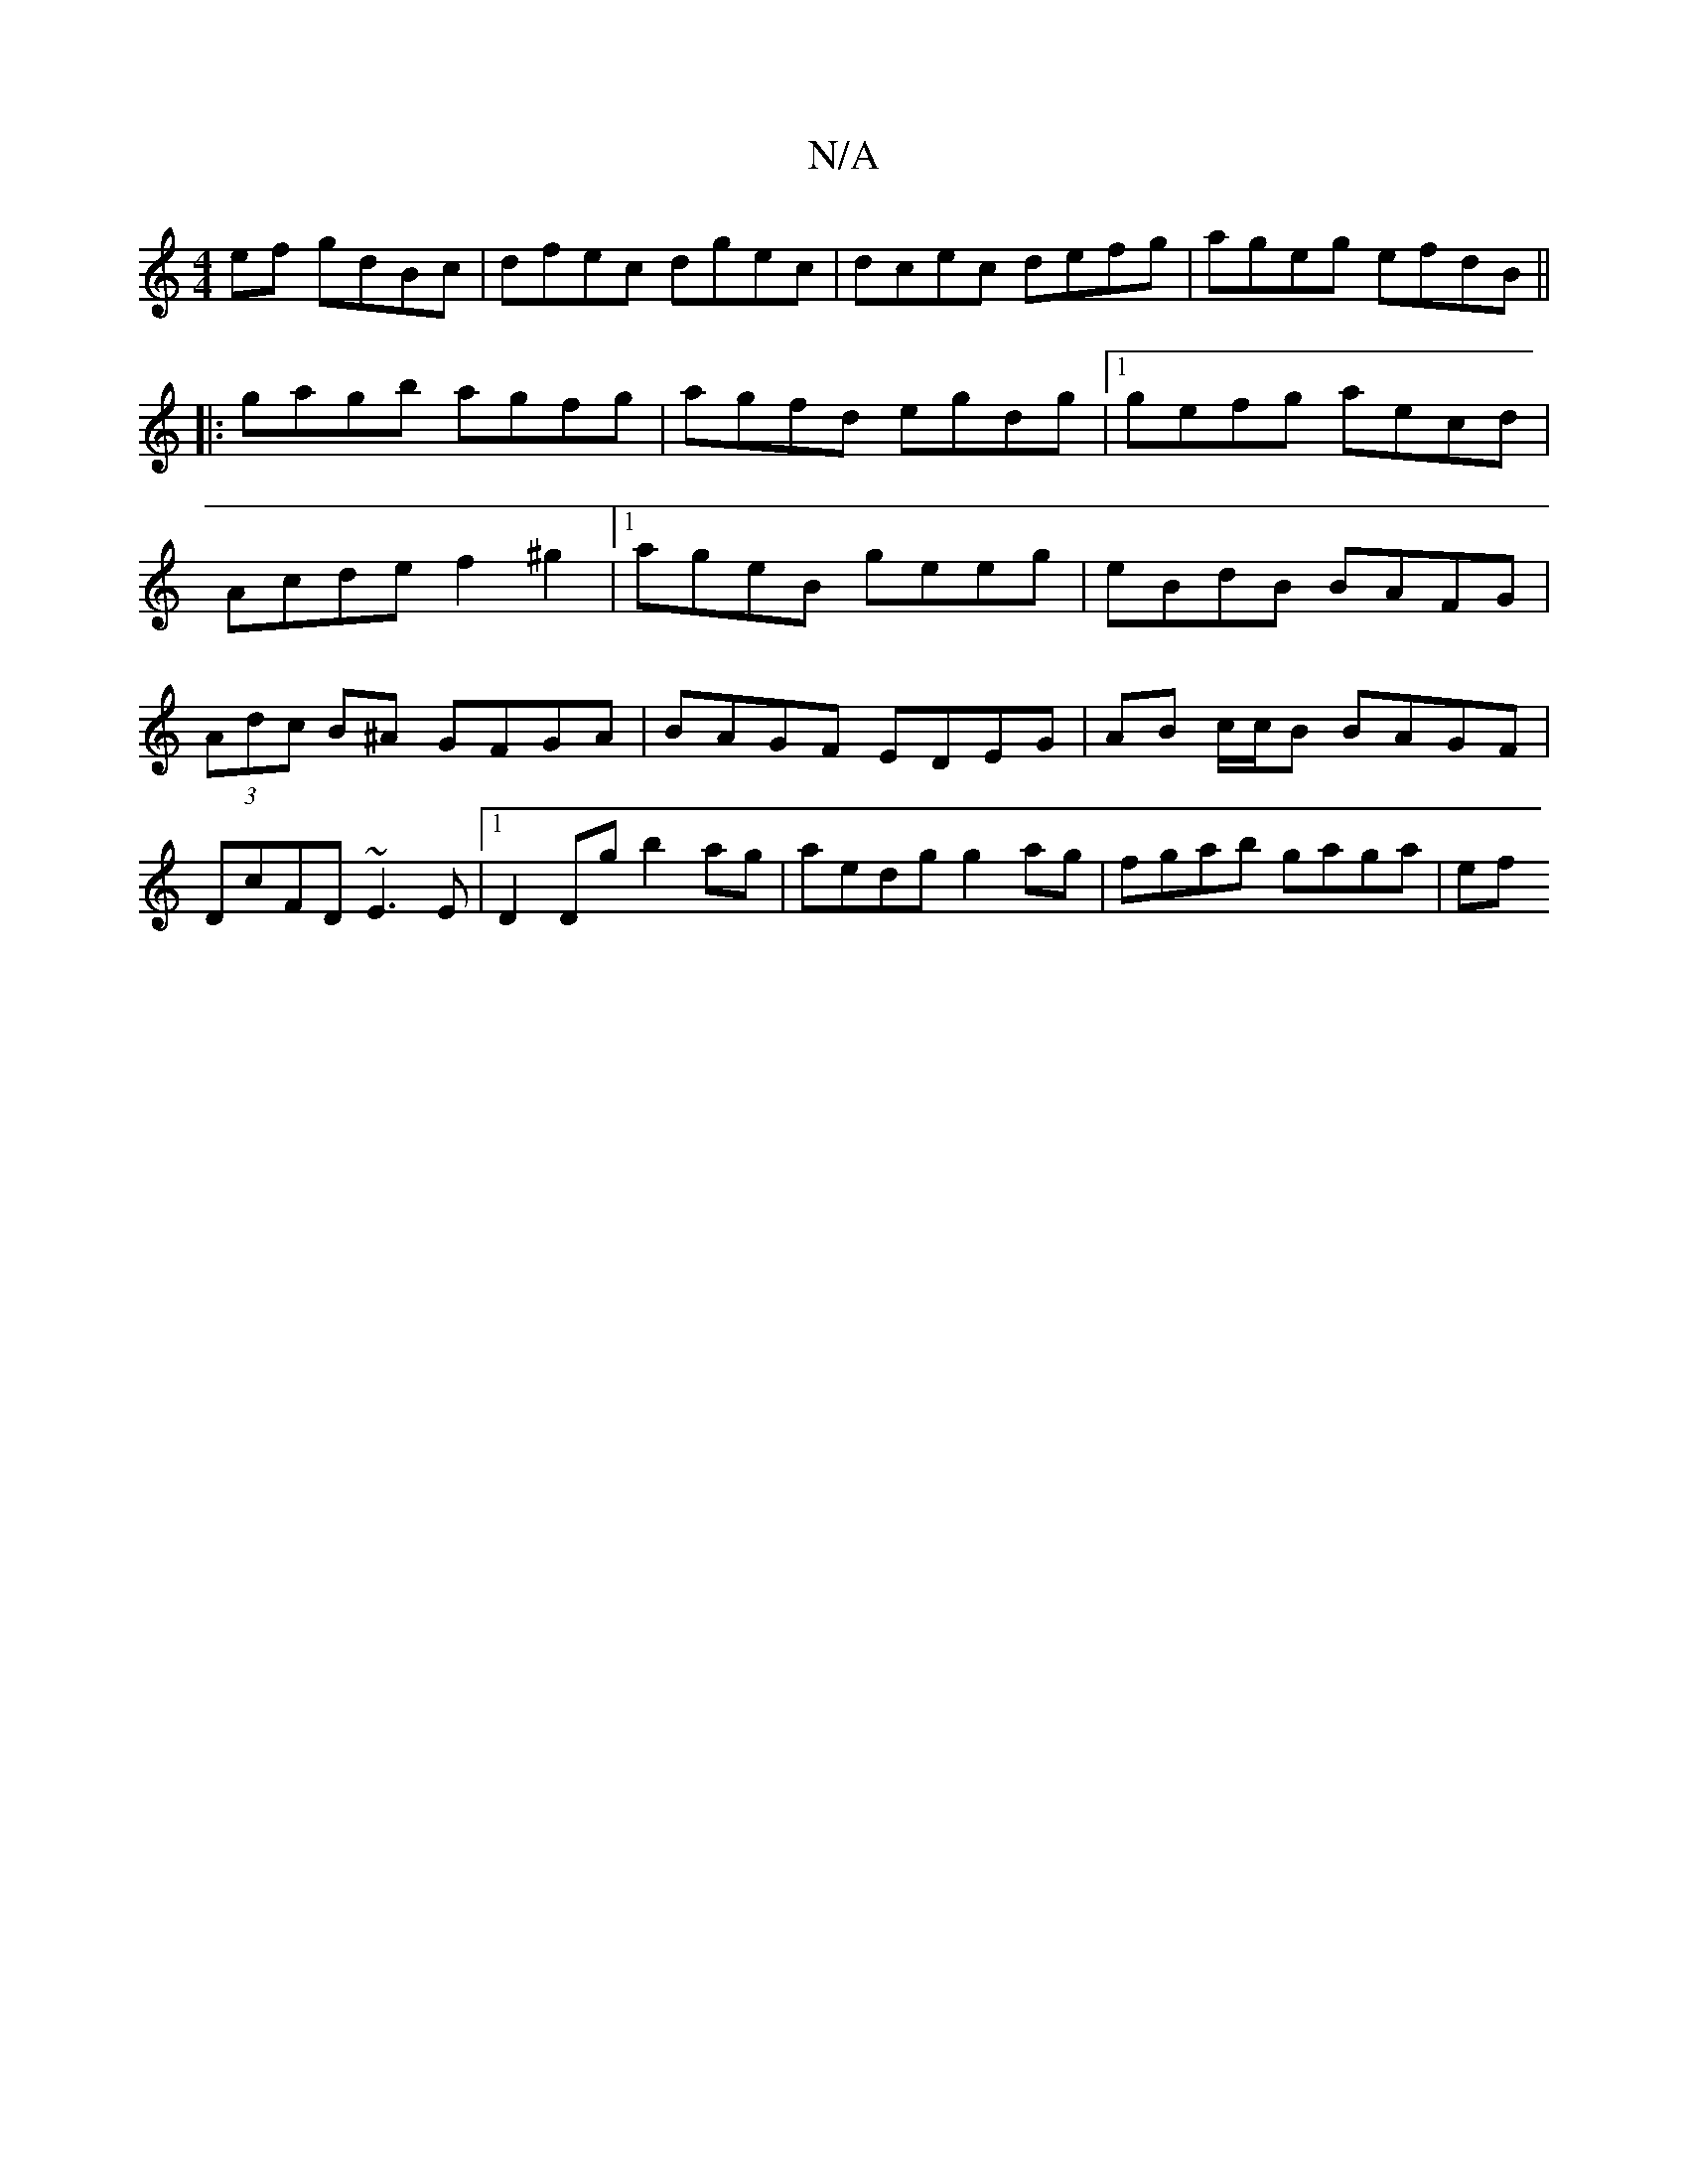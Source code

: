 X:1
T:N/A
M:4/4
R:N/A
K:Cmajor
ef gdBc|dfec dgec|dcec defg|ageg efdB ||
|:gagb agfg|agfd egdg|1 gefg aecd|
Acde f2^g2|1 ageB geeg|eBdB BAFG|(3Adc B^A GFGA | BAGF EDEG | AB c/c/B BAGF|DcFD ~E3E|1 D2Dg b2ag|aedg g2 ag| fgab gaga | ef